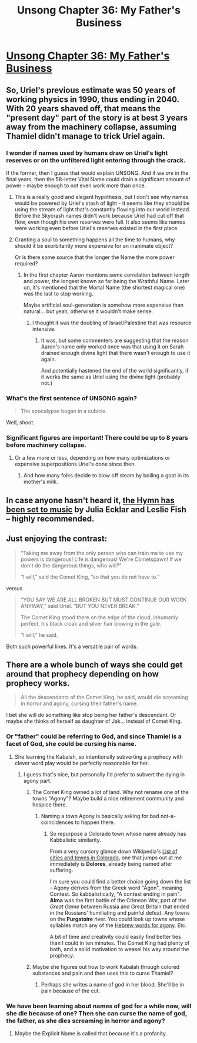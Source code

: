 #+TITLE: Unsong Chapter 36: My Father's Business

* [[http://unsongbook.com/chapter-36-my-fathers-business/][Unsong Chapter 36: My Father's Business]]
:PROPERTIES:
:Author: Fredlage
:Score: 46
:DateUnix: 1473023227.0
:DateShort: 2016-Sep-05
:END:

** So, Uriel's previous estimate was 50 years of working physics in 1990, thus ending in 2040. With 20 years shaved off, that means the "present day" part of the story is at best 3 years away from the machinery collapse, assuming Thamiel didn't manage to trick Uriel again.
:PROPERTIES:
:Author: Fredlage
:Score: 13
:DateUnix: 1473023531.0
:DateShort: 2016-Sep-05
:END:

*** I wonder if names used by humans draw on Uriel's light reserves or on the unfiltered light entering through the crack.

If the former, then I guess that would explain UNSONG. And if we /are/ in the final years, then the 58-letter Vital Name could drain a significant amount of power - maybe enough to not even work more than once.
:PROPERTIES:
:Author: Arancaytar
:Score: 16
:DateUnix: 1473032847.0
:DateShort: 2016-Sep-05
:END:

**** This is a really good and elegant hypothesis, but I don't see why names would be powered by Uriel's stash of light - it seems like they should be using the stream of light that's constantly flowing into our world instead. Before the Skycrash names didn't work because Uriel had cut off that flow, even though his own reserves were full. It also seems like names were working even before Uriel's reserves existed in the first place.
:PROPERTIES:
:Author: Tasty_Y
:Score: 16
:DateUnix: 1473037017.0
:DateShort: 2016-Sep-05
:END:


**** Granting a soul to something happens all the time to humans, why should it be exorbitantly more expensive for an inanimate object?

Or is there some source that the longer the Name the more power required?
:PROPERTIES:
:Author: whywhisperwhy
:Score: 2
:DateUnix: 1473056791.0
:DateShort: 2016-Sep-05
:END:

***** In the first chapter Aaron mentions some correlation between length and power, the longest known so far being the Wrathful Name. Later on, it's mentioned that the Mortal Name (the shortest magical one) was the last to stop working.

Maybe artificial soul-generation is somehow more expensive than natural... but yeah, otherwise it wouldn't make sense.
:PROPERTIES:
:Author: Arancaytar
:Score: 8
:DateUnix: 1473057466.0
:DateShort: 2016-Sep-05
:END:

****** I thought it was the doubling of Israel/Palestine that was resource intensive.
:PROPERTIES:
:Author: callmebrotherg
:Score: 1
:DateUnix: 1473141707.0
:DateShort: 2016-Sep-06
:END:

******* It was, but some commenters are suggesting that the reason Aaron's name only worked once was that using it on Sarah drained enough divine light that there wasn't enough to use it again.

And potentially hastened the end of the world significantly, if it works the same as Uriel using the divine light (probably not.)
:PROPERTIES:
:Author: MugaSofer
:Score: 2
:DateUnix: 1473169506.0
:DateShort: 2016-Sep-06
:END:


*** What's the first sentence of UNSONG again?

#+begin_quote
  The apocalypse began in a cubicle.
#+end_quote

Well, shoot.
:PROPERTIES:
:Author: stavro375
:Score: 5
:DateUnix: 1473027093.0
:DateShort: 2016-Sep-05
:END:


*** Significant figures are important! There could be up to 8 years before machinery collapse.
:PROPERTIES:
:Author: gbear605
:Score: 6
:DateUnix: 1473036883.0
:DateShort: 2016-Sep-05
:END:

**** Or a few more or less, depending on how many optimizations or expensive superpositions Uriel's done since then.
:PROPERTIES:
:Author: Evan_Th
:Score: 5
:DateUnix: 1473039311.0
:DateShort: 2016-Sep-05
:END:

***** And how many folks decide to blow off steam by boiling a goat in its mother's milk.
:PROPERTIES:
:Author: GeeJo
:Score: 2
:DateUnix: 1473109414.0
:DateShort: 2016-Sep-06
:END:


** In case anyone hasn't heard it, [[https://www.youtube.com/watch?v=pEwxguHUi_U][the Hymn has been set to music]] by Julia Ecklar and Leslie Fish -- highly recommended.
:PROPERTIES:
:Author: dspeyer
:Score: 10
:DateUnix: 1473055989.0
:DateShort: 2016-Sep-05
:END:


** Just enjoying the contrast:

#+begin_quote
  “Taking me away from the only person who can train me to use my powers is dangerous! Life is dangerous! We're Cometspawn! If we don't do the dangerous things, who will?”

  “I will,” said the Comet King, “so that you do not have to.”
#+end_quote

versus

#+begin_quote
  “YOU SAY WE ARE ALL BROKEN BUT MUST CONTINUE OUR WORK ANYWAY,” said Uriel. “BUT YOU NEVER BREAK.”

  The Comet King stood there on the edge of the cloud, inhumanly perfect, his black cloak and silver hair blowing in the gale.

  “I will,” he said.
#+end_quote

Both such powerful lines. It's a versatile pair of words.
:PROPERTIES:
:Author: dspeyer
:Score: 7
:DateUnix: 1473055909.0
:DateShort: 2016-Sep-05
:END:


** There are a whole bunch of ways she could get around that prophecy depending on how prophecy works.

#+begin_quote
  All the descendants of the Comet King, he said, would die screaming in horror and agony, cursing their father's name.
#+end_quote

I bet she will do something like stop being her father's descendant. Or maybe she thinks of herself as daughter of Jak... instead of Comet King.
:PROPERTIES:
:Author: RMcD94
:Score: 5
:DateUnix: 1473035940.0
:DateShort: 2016-Sep-05
:END:

*** Or "father" could be referring to God, and since Thamiel is a facet of God, she could be cursing his name.
:PROPERTIES:
:Author: DCarrier
:Score: 9
:DateUnix: 1473038186.0
:DateShort: 2016-Sep-05
:END:

**** She learning the Kabalah, so intentionally subverting a prophecy with clever word play would be perfectly reasonable for her.
:PROPERTIES:
:Author: scruiser
:Score: 7
:DateUnix: 1473045613.0
:DateShort: 2016-Sep-05
:END:

***** I guess that's nice, but personally I'd prefer to subvert the dying in agony part.
:PROPERTIES:
:Author: DCarrier
:Score: 8
:DateUnix: 1473045744.0
:DateShort: 2016-Sep-05
:END:

****** The Comet King owned a lot of land. Why not rename one of the towns "Agony"? Maybe build a nice retirement community and hospice there.
:PROPERTIES:
:Author: GeeJo
:Score: 3
:DateUnix: 1473091705.0
:DateShort: 2016-Sep-05
:END:

******* Naming a town Agony is basically asking for bad not-a-coincidences to happen there.
:PROPERTIES:
:Author: ThatDarnSJDoubleW
:Score: 5
:DateUnix: 1473094387.0
:DateShort: 2016-Sep-05
:END:

******** So repurpose a Colorado town whose name already has Kabbalistic similarity.

From a very cursory glance down Wikipedia's [[https://en.wikipedia.org/wiki/List_of_cities_and_towns_in_Colorado][List of cities and towns in Colorado]], one that jumps out at me immediately is *Dolores*, already being named after suffering.

I'm sure you could find a better choice going down the list - Agony derives from the Greek word "Agon", meaning Contest. So kabbalistically, "A contest ending in pain". *Alma* was the first battle of the Crimean War, part of the /Great Game/ between Russia and Great Britain that ended in the Russians' humiliating and painful defeat. Any towns on the *Purgatoire* river. You could look up towns whose syllables match any of the [[https://www.google.co.uk/webhp?sourceid=chrome-instant&ion=1&espv=2&ie=UTF-8#safe=off&q=agony+in+hebrew][Hebrew words for agony]]. Etc.

A bit of time and creativity could easily find better ties than I could in ten minutes. The Comet King had plenty of both, and a solid motivation to weasel his way around the prophecy.
:PROPERTIES:
:Author: GeeJo
:Score: 5
:DateUnix: 1473097948.0
:DateShort: 2016-Sep-05
:END:


****** Maybe she figures out how to work Kabalah through colored substances and pain and then uses this to curse Thamiel?
:PROPERTIES:
:Author: scruiser
:Score: 2
:DateUnix: 1473046096.0
:DateShort: 2016-Sep-05
:END:

******* Perhaps she writes a name of god in her blood. She'll be in pain because of the cut.
:PROPERTIES:
:Author: DCarrier
:Score: 5
:DateUnix: 1473046991.0
:DateShort: 2016-Sep-05
:END:


*** We have been learning about names of god for a while now, will she die because of one? Then she can curse the name of god, the father, as she dies screaming in horror and agony?
:PROPERTIES:
:Author: Blackdutchie
:Score: 3
:DateUnix: 1473101229.0
:DateShort: 2016-Sep-05
:END:

**** Maybe the Explicit Name is called that because it's a profanity.
:PROPERTIES:
:Author: ___ratanon___
:Score: 1
:DateUnix: 1473280979.0
:DateShort: 2016-Sep-08
:END:
